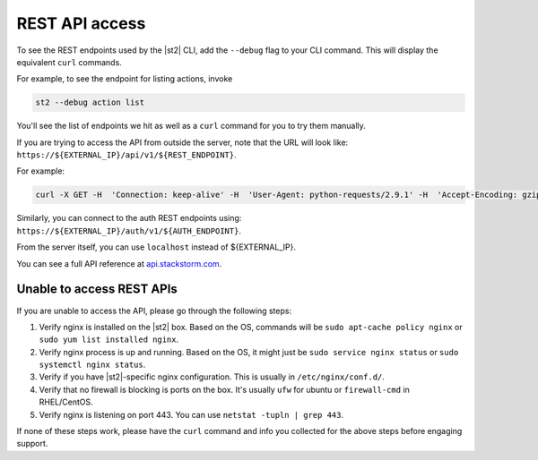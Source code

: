 REST API access
===============

To see the REST endpoints used by the |st2| CLI, add the ``--debug`` flag to your CLI command. This
will display the equivalent ``curl`` commands.

For example, to see the endpoint for listing actions, invoke

.. code-block:: bash

   st2 --debug action list

You'll see the list of endpoints we hit as well as a ``curl`` command for you to try them manually.

If you are trying to access the API from outside the server, note that the URL will look like:
``https://${EXTERNAL_IP}/api/v1/${REST_ENDPOINT}``.

For example:

.. code-block:: bash

   curl -X GET -H  'Connection: keep-alive' -H  'User-Agent: python-requests/2.9.1' -H  'Accept-Encoding: gzip, deflate' -H  'Accept: */*' -H  'X-Auth-Token: <YOUR_TOKEN>' https://1.2.3.4/api/v1/actions

Similarly, you can connect to the auth REST endpoints using: ``https://${EXTERNAL_IP}/auth/v1/${AUTH_ENDPOINT}``.

From the server itself, you can use ``localhost`` instead of ${EXTERNAL_IP}.

You can see a full API reference at `api.stackstorm.com <https://api.stackstorm.com>`_.

Unable to access REST APIs
--------------------------

If you are unable to access the API, please go through the following steps:

1. Verify nginx is installed on the |st2| box. Based on the OS, commands will be
   ``sudo apt-cache policy nginx`` or ``sudo yum list installed nginx``.

2. Verify nginx process is up and running. Based on the OS, it might just be
   ``sudo service nginx status`` or ``sudo systemctl nginx status``.

3. Verify if you have |st2|-specific nginx configuration. This is usually in
   ``/etc/nginx/conf.d/``.

4. Verify that no firewall is blocking is ports on the box. It's usually ``ufw`` for ubuntu
   or ``firewall-cmd`` in RHEL/CentOS.

5. Verify nginx is listening on port 443. You can use ``netstat -tupln | grep 443``.


If none of these steps work, please have the ``curl`` command and info you collected for the above
steps before engaging support.
